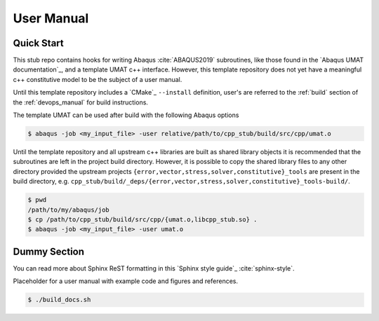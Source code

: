 ###########
User Manual
###########

***********
Quick Start
***********

This stub repo contains hooks for writing Abaqus :cite:`ABAQUS2019` subroutines, like those found in the `Abaqus UMAT
documentation`_, and a template UMAT c++ interface. However, this template repository does not yet have a meaningful c++
constitutive model to be the subject of a user manual.

Until this template repository includes a `CMake`_ ``--install`` definition, user's are referred to the :ref:`build`
section of the :ref:`devops_manual` for build instructions.

The template UMAT can be used after build with the following Abaqus options

.. code:: bash

   $ abaqus -job <my_input_file> -user relative/path/to/cpp_stub/build/src/cpp/umat.o

Until the template repository and all upstream c++ libraries are built as shared library objects it is recommended that
the subroutines are left in the project build directory. However, it is possible to copy the shared library files to any
other directory provided the upstream projects ``{error,vector,stress,solver,constitutive}_tools`` are present in the
build directory, e.g. ``cpp_stub/build/_deps/{error,vector,stress,solver,constitutive}_tools-build/``.

.. code:: bash

   $ pwd
   /path/to/my/abaqus/job
   $ cp /path/to/cpp_stub/build/src/cpp/{umat.o,libcpp_stub.so} .
   $ abaqus -job <my_input_file> -user umat.o

*************
Dummy Section
*************

You can read more about Sphinx ReST formatting in this `Sphinx style guide`_
:cite:`sphinx-style`.

Placeholder for a user manual with example code and figures and references.

.. code:: bash

   $ ./build_docs.sh
